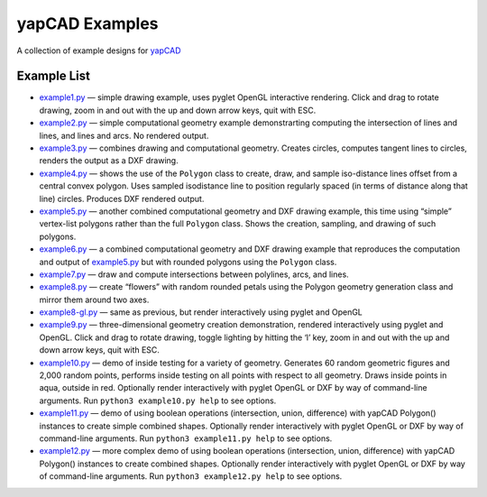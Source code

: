 yapCAD Examples
===============

A collection of example designs for `yapCAD <../README.rst>`__

Example List
------------

-  `example1.py <./example1.py>`__ — simple drawing example, uses pyglet
   OpenGL interactive rendering. Click and drag to rotate drawing, zoom
   in and out with the up and down arrow keys, quit with ESC.

-  `example2.py <./example2.py>`__ — simple computational geometry
   example demonstrarting computing the intersection of lines and lines,
   and lines and arcs. No rendered output.

-  `example3.py <./example3.py>`__ — combines drawing and computational
   geometry. Creates circles, computes tangent lines to circles, renders
   the output as a DXF drawing.

-  `example4.py <./example4.py>`__ — shows the use of the ``Polygon``
   class to create, draw, and sample iso-distance lines offset from a
   central convex polygon. Uses sampled isodistance line to position
   regularly spaced (in terms of distance along that line) circles.
   Produces DXF rendered output.

-  `example5.py <./example5.py>`__ — another combined computational
   geometry and DXF drawing example, this time using “simple”
   vertex-list polygons rather than the full ``Polygon`` class. Shows
   the creation, sampling, and drawing of such polygons.

-  `example6.py <./example6.py>`__ — a combined computational geometry
   and DXF drawing example that reproduces the computation and output of
   `example5.py <./example5.py>`__ but with rounded polygons using the
   ``Polygon`` class.

-  `example7.py <./example7.py>`__ — draw and compute intersections
   between polylines, arcs, and lines.

-  `example8.py <./example8.py>`__ — create “flowers” with random
   rounded petals using the Polygon geometry generation class and mirror
   them around two axes.

-  `example8-gl.py <./example8-gl.py>`__ — same as previous, but render
   interactively using pyglet and OpenGL

-  `example9.py <./example9.py>`__ — three-dimensional geometry creation
   demonstration, rendered interactively using pyglet and OpenGL. Click
   and drag to rotate drawing, toggle lighting by hitting the ‘l’ key,
   zoom in and out with the up and down arrow keys, quit with ESC.

-  `example10.py <./example10.py>`__ — demo of inside testing for a
   variety of geometry. Generates 60 random geometric figures and 2,000
   random points, performs inside testing on all points with respect to
   all geometry. Draws inside points in aqua, outside in red. Optionally
   render interactively with pyglet OpenGL or DXF by way of command-line
   arguments. Run ``python3 example10.py help`` to see options.

-  `example11.py <./example11.py>`__ — demo of using boolean operations
   (intersection, union, difference) with yapCAD Polygon() instances to
   create simple combined shapes. Optionally render interactively with
   pyglet OpenGL or DXF by way of command-line arguments. Run
   ``python3 example11.py help`` to see options.

-  `example12.py <./example11.py>`__ — more complex demo of using
   boolean operations (intersection, union, difference) with yapCAD
   Polygon() instances to create combined shapes. Optionally render
   interactively with pyglet OpenGL or DXF by way of command-line
   arguments. Run ``python3 example12.py help`` to see options.
